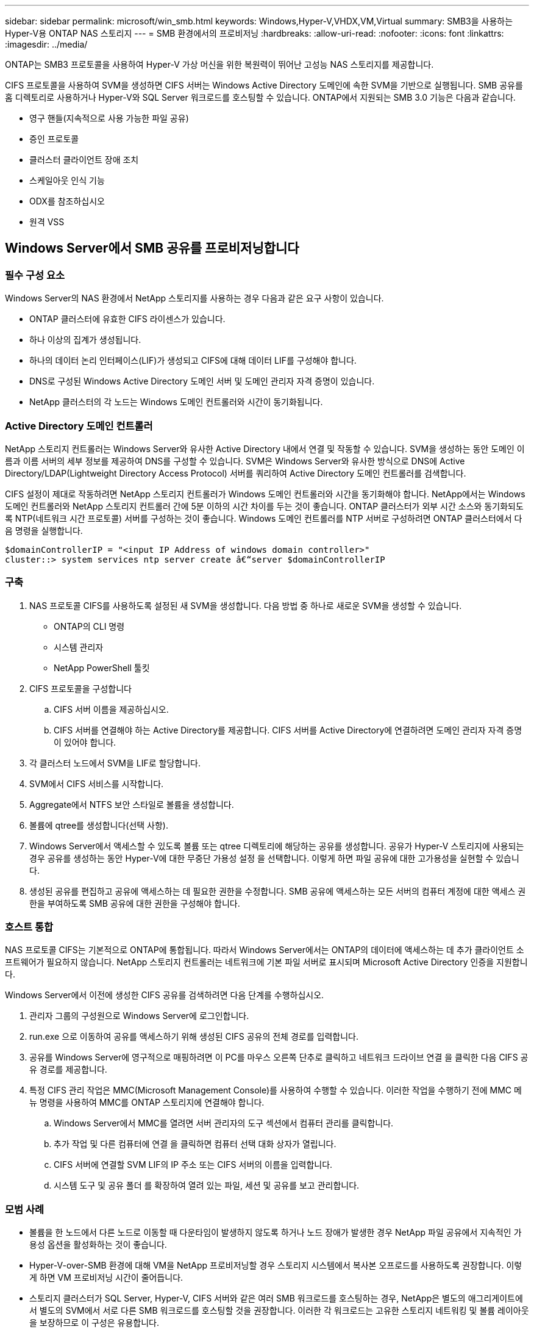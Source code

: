 ---
sidebar: sidebar 
permalink: microsoft/win_smb.html 
keywords: Windows,Hyper-V,VHDX,VM,Virtual 
summary: SMB3을 사용하는 Hyper-V용 ONTAP NAS 스토리지 
---
= SMB 환경에서의 프로비저닝
:hardbreaks:
:allow-uri-read: 
:nofooter: 
:icons: font
:linkattrs: 
:imagesdir: ../media/


[role="lead"]
ONTAP는 SMB3 프로토콜을 사용하여 Hyper-V 가상 머신을 위한 복원력이 뛰어난 고성능 NAS 스토리지를 제공합니다.

CIFS 프로토콜을 사용하여 SVM을 생성하면 CIFS 서버는 Windows Active Directory 도메인에 속한 SVM을 기반으로 실행됩니다. SMB 공유를 홈 디렉토리로 사용하거나 Hyper-V와 SQL Server 워크로드를 호스팅할 수 있습니다. ONTAP에서 지원되는 SMB 3.0 기능은 다음과 같습니다.

* 영구 핸들(지속적으로 사용 가능한 파일 공유)
* 증인 프로토콜
* 클러스터 클라이언트 장애 조치
* 스케일아웃 인식 기능
* ODX를 참조하십시오
* 원격 VSS




== Windows Server에서 SMB 공유를 프로비저닝합니다



=== 필수 구성 요소

Windows Server의 NAS 환경에서 NetApp 스토리지를 사용하는 경우 다음과 같은 요구 사항이 있습니다.

* ONTAP 클러스터에 유효한 CIFS 라이센스가 있습니다.
* 하나 이상의 집계가 생성됩니다.
* 하나의 데이터 논리 인터페이스(LIF)가 생성되고 CIFS에 대해 데이터 LIF를 구성해야 합니다.
* DNS로 구성된 Windows Active Directory 도메인 서버 및 도메인 관리자 자격 증명이 있습니다.
* NetApp 클러스터의 각 노드는 Windows 도메인 컨트롤러와 시간이 동기화됩니다.




=== Active Directory 도메인 컨트롤러

NetApp 스토리지 컨트롤러는 Windows Server와 유사한 Active Directory 내에서 연결 및 작동할 수 있습니다. SVM을 생성하는 동안 도메인 이름과 이름 서버의 세부 정보를 제공하여 DNS를 구성할 수 있습니다. SVM은 Windows Server와 유사한 방식으로 DNS에 Active Directory/LDAP(Lightweight Directory Access Protocol) 서버를 쿼리하여 Active Directory 도메인 컨트롤러를 검색합니다.

CIFS 설정이 제대로 작동하려면 NetApp 스토리지 컨트롤러가 Windows 도메인 컨트롤러와 시간을 동기화해야 합니다. NetApp에서는 Windows 도메인 컨트롤러와 NetApp 스토리지 컨트롤러 간에 5분 이하의 시간 차이를 두는 것이 좋습니다. ONTAP 클러스터가 외부 시간 소스와 동기화되도록 NTP(네트워크 시간 프로토콜) 서버를 구성하는 것이 좋습니다. Windows 도메인 컨트롤러를 NTP 서버로 구성하려면 ONTAP 클러스터에서 다음 명령을 실행합니다.

....
$domainControllerIP = "<input IP Address of windows domain controller>"
cluster::> system services ntp server create â€“server $domainControllerIP
....


=== 구축

. NAS 프로토콜 CIFS를 사용하도록 설정된 새 SVM을 생성합니다. 다음 방법 중 하나로 새로운 SVM을 생성할 수 있습니다.
+
** ONTAP의 CLI 명령
** 시스템 관리자
** NetApp PowerShell 툴킷


. CIFS 프로토콜을 구성합니다
+
.. CIFS 서버 이름을 제공하십시오.
.. CIFS 서버를 연결해야 하는 Active Directory를 제공합니다. CIFS 서버를 Active Directory에 연결하려면 도메인 관리자 자격 증명이 있어야 합니다.


. 각 클러스터 노드에서 SVM을 LIF로 할당합니다.
. SVM에서 CIFS 서비스를 시작합니다.
. Aggregate에서 NTFS 보안 스타일로 볼륨을 생성합니다.
. 볼륨에 qtree를 생성합니다(선택 사항).
. Windows Server에서 액세스할 수 있도록 볼륨 또는 qtree 디렉토리에 해당하는 공유를 생성합니다. 공유가 Hyper-V 스토리지에 사용되는 경우 공유를 생성하는 동안 Hyper-V에 대한 무중단 가용성 설정 을 선택합니다. 이렇게 하면 파일 공유에 대한 고가용성을 실현할 수 있습니다.
. 생성된 공유를 편집하고 공유에 액세스하는 데 필요한 권한을 수정합니다. SMB 공유에 액세스하는 모든 서버의 컴퓨터 계정에 대한 액세스 권한을 부여하도록 SMB 공유에 대한 권한을 구성해야 합니다.




=== 호스트 통합

NAS 프로토콜 CIFS는 기본적으로 ONTAP에 통합됩니다. 따라서 Windows Server에서는 ONTAP의 데이터에 액세스하는 데 추가 클라이언트 소프트웨어가 필요하지 않습니다. NetApp 스토리지 컨트롤러는 네트워크에 기본 파일 서버로 표시되며 Microsoft Active Directory 인증을 지원합니다.

Windows Server에서 이전에 생성한 CIFS 공유를 검색하려면 다음 단계를 수행하십시오.

. 관리자 그룹의 구성원으로 Windows Server에 로그인합니다.
. run.exe 으로 이동하여 공유를 액세스하기 위해 생성된 CIFS 공유의 전체 경로를 입력합니다.
. 공유를 Windows Server에 영구적으로 매핑하려면 이 PC를 마우스 오른쪽 단추로 클릭하고 네트워크 드라이브 연결 을 클릭한 다음 CIFS 공유 경로를 제공합니다.
. 특정 CIFS 관리 작업은 MMC(Microsoft Management Console)를 사용하여 수행할 수 있습니다. 이러한 작업을 수행하기 전에 MMC 메뉴 명령을 사용하여 MMC를 ONTAP 스토리지에 연결해야 합니다.
+
.. Windows Server에서 MMC를 열려면 서버 관리자의 도구 섹션에서 컴퓨터 관리를 클릭합니다.
.. 추가 작업 및 다른 컴퓨터에 연결 을 클릭하면 컴퓨터 선택 대화 상자가 열립니다.
.. CIFS 서버에 연결할 SVM LIF의 IP 주소 또는 CIFS 서버의 이름을 입력합니다.
.. 시스템 도구 및 공유 폴더 를 확장하여 열려 있는 파일, 세션 및 공유를 보고 관리합니다.






=== 모범 사례

* 볼륨을 한 노드에서 다른 노드로 이동할 때 다운타임이 발생하지 않도록 하거나 노드 장애가 발생한 경우 NetApp 파일 공유에서 지속적인 가용성 옵션을 활성화하는 것이 좋습니다.
* Hyper-V-over-SMB 환경에 대해 VM을 NetApp 프로비저닝할 경우 스토리지 시스템에서 복사본 오프로드를 사용하도록 권장합니다. 이렇게 하면 VM 프로비저닝 시간이 줄어듭니다.
* 스토리지 클러스터가 SQL Server, Hyper-V, CIFS 서버와 같은 여러 SMB 워크로드를 호스팅하는 경우, NetApp은 별도의 애그리게이트에서 별도의 SVM에서 서로 다른 SMB 워크로드를 호스팅할 것을 권장합니다. 이러한 각 워크로드는 고유한 스토리지 네트워킹 및 볼륨 레이아웃을 보장하므로 이 구성은 유용합니다.
* NetApp은 사용 가능한 경우 10GB 네트워크를 사용하여 Hyper-V 호스트와 ONTAP 스토리지를 연결하는 것이 좋습니다. 1GB 네트워크 연결의 경우 NetApp에서는 여러 개의 1GB 포트로 구성된 인터페이스 그룹을 생성할 것을 권장합니다.
* SMB 3.0 공유 간에 VM을 마이그레이션할 경우 NetApp은 스토리지 시스템에서 CIFS 복사본 오프로드 기능을 사용하여 마이그레이션을 보다 빠르게 수행할 것을 권장합니다.




=== 기억해야 할 사항

* SMB 환경을 위해 볼륨을 프로비저닝할 때는 NTFS 보안 스타일로 볼륨을 생성해야 합니다.
* 그에 따라 클러스터의 노드에 대한 시간 설정을 설정해야 합니다. NetApp CIFS 서버가 Windows Active Directory 도메인에 참여해야 하는 경우 NTP를 사용합니다.
* 영구 핸들은 HA 쌍의 노드 간에만 작동합니다.
* 감시 프로토콜은 HA 쌍의 노드 간에만 작동합니다.
* 지속적으로 사용 가능한 파일 공유는 Hyper-V 및 SQL Server 워크로드에만 지원됩니다.
* SMB 멀티 채널은 ONTAP 9.4 이상에서 지원됩니다.
* RDMA는 지원되지 않습니다.
* Refs가 지원되지 않습니다.




== Nano Server에서 SMB 공유를 프로비저닝합니다

Nano Server는 NetApp 스토리지 컨트롤러의 CIFS 공유에 있는 데이터에 액세스하기 위해 추가 클라이언트 소프트웨어를 필요로 하지 않습니다.

Nano Server에서 CIFS 공유로 파일을 복사하려면 원격 서버에서 다음 cmdlet을 실행합니다.

 $ip = "<input IP Address of the Nano Server>"
....
# Create a New PS Session to the Nano Server
$session = New-PSSession -ComputerName $ip -Credential ~\Administrator
....
 Copy-Item -FromSession $s -Path C:\Windows\Logs\DISM\dism.log -Destination \\cifsshare
* `cifsshare` 은 NetApp 스토리지 컨트롤러의 CIFS 공유입니다.
* 파일을 Nano Server에 복사하려면 다음 cmdlet을 실행합니다.
+
 Copy-Item -ToSession $s -Path \\cifsshare\<file> -Destination C:\


폴더의 전체 내용을 복사하려면 폴더 이름을 지정하고 cmdlet 끝에 -recurse 매개 변수를 사용합니다.
